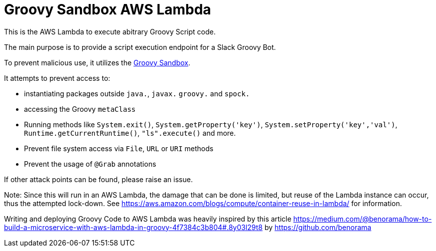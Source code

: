 = Groovy Sandbox AWS Lambda

This is the AWS Lambda to execute abitrary Groovy Script code.

The main purpose is to provide a script execution endpoint for a Slack Groovy Bot.

To prevent malicious use, it utilizes the  https://github.com/kohsuke/groovy-sandbox[Groovy Sandbox].

It attempts to prevent access to:

* instantiating packages outside `java.`, `javax.` `groovy.` and `spock.`
* accessing the Groovy `metaClass`
* Running methods like `System.exit()`, `System.getProperty('key')`, `System.setProperty('key','val')`, `Runtime.getCurrentRuntime()`, `"ls".execute()` and more.
* Prevent file system access via `File`, `URL` or `URI` methods
* Prevent the usage of `@Grab` annotations

If other attack points can be found, please raise an issue.

Note: Since this will run in an AWS Lambda, the damage that can be done is limited, but reuse of the Lambda instance can occur, thus the attempted lock-down. See https://aws.amazon.com/blogs/compute/container-reuse-in-lambda/[] for information.

Writing and deploying Groovy Code to AWS Lambda was heavily inspired by this article https://medium.com/@benorama/how-to-build-a-microservice-with-aws-lambda-in-groovy-4f7384c3b804#.8y03l29t8[] by https://github.com/benorama[]